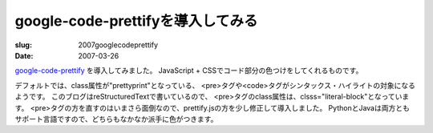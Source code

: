 .. -*- mode: rst; coding: utf-8 -*-

====================================================
google-code-prettifyを導入してみる
====================================================

:slug: 2007googlecodeprettify
:date: 2007-03-26

.. meta::
  :edituri: http://www.blogger.com/feeds/15880554/posts/default/5491597710803920210
  :published: 2007-03-26T23:45:00+09:00

`google-code-prettify`__ を導入してみました。
JavaScript + CSSでコード部分の色つけをしてくれるものです。

__ http://code.google.com/p/google-code-prettify/

デフォルトでは、class属性が"prettyprint"となっている、
<pre>タグや<code>タグがシンタックス・ハイライトの対象になるようです。
このブログはreStructuredTextで書いているので、
<pre>タグのclass属性は、clsss="literal-block"となっています。
<pre>タグの方を直すのはいまさら面倒なので、prettify.jsの方を少し修正して導入しました。
PythonとJavaは両方ともサポート言語ですので、どちらもなかなか派手に色がつきます。

